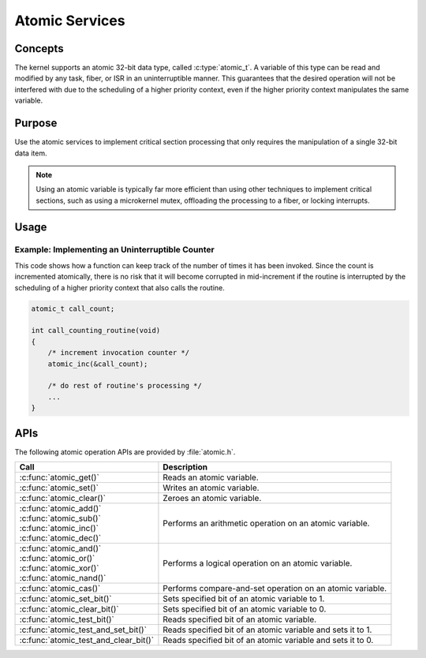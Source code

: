.. _atomic_services:

Atomic Services
###############

Concepts
********

The kernel supports an atomic 32-bit data type, called :c:type:`atomic_t`.
A variable of this type can be read and modified by any task, fiber, or ISR
in an uninterruptible manner. This guarantees that the desired operation
will not be interfered with due to the scheduling of a higher priority context,
even if the higher priority context manipulates the same variable.


Purpose
*******

Use the atomic services to implement critical section processing that only
requires the manipulation of a single 32-bit data item.

.. note::
   Using an atomic variable is typically far more efficient than using
   other techniques to implement critical sections, such as using
   a microkernel mutex, offloading the processing to a fiber, or
   locking interrupts.


Usage
*****

Example: Implementing an Uninterruptible Counter
================================================
This code shows how a function can keep track of the number of times
it has been invoked. Since the count is incremented atomically, there is
no risk that it will become corrupted in mid-increment if the routine is
interrupted by the scheduling of a higher priority context that also
calls the routine.

.. code-block:: c

   atomic_t call_count;

   int call_counting_routine(void)
   {
       /* increment invocation counter */
       atomic_inc(&call_count);

       /* do rest of routine's processing */
       ...
   }


APIs
****

The following atomic operation APIs are provided by :file:`atomic.h`.

+---------------------------------------+-------------------------------------+
| Call                                  | Description                         |
+=======================================+=====================================+
| :c:func:`atomic_get()`                | Reads an atomic variable.           |
+---------------------------------------+-------------------------------------+
| :c:func:`atomic_set()`                | Writes an atomic variable.          |
+---------------------------------------+-------------------------------------+
| :c:func:`atomic_clear()`              | Zeroes an atomic variable.          |
+---------------------------------------+-------------------------------------+
| | :c:func:`atomic_add()`              | Performs an arithmetic operation    |
| | :c:func:`atomic_sub()`              | on an atomic variable.              |
| | :c:func:`atomic_inc()`              |                                     |
| | :c:func:`atomic_dec()`              |                                     |
+---------------------------------------+-------------------------------------+
| | :c:func:`atomic_and()`              | Performs a logical operation        |
| | :c:func:`atomic_or()`               | on an atomic variable.              |
| | :c:func:`atomic_xor()`              |                                     |
| | :c:func:`atomic_nand()`             |                                     |
+---------------------------------------+-------------------------------------+
| :c:func:`atomic_cas()`                | Performs compare-and-set operation  |
|                                       | on an atomic variable.              |
+---------------------------------------+-------------------------------------+
| :c:func:`atomic_set_bit()`            | Sets specified bit of an atomic     |
|                                       | variable to 1.                      |
+---------------------------------------+-------------------------------------+
| :c:func:`atomic_clear_bit()`          | Sets specified bit of an atomic     |
|                                       | variable to 0.                      |
+---------------------------------------+-------------------------------------+
| :c:func:`atomic_test_bit()`           | Reads specified bit of an atomic    |
|                                       | variable.                           |
+---------------------------------------+-------------------------------------+
| :c:func:`atomic_test_and_set_bit()`   | Reads specified bit of an atomic    |
|                                       | variable and sets it to 1.          |
+---------------------------------------+-------------------------------------+
| :c:func:`atomic_test_and_clear_bit()` | Reads specified bit of an atomic    |
|                                       | variable and sets it to 0.          |
+---------------------------------------+-------------------------------------+
